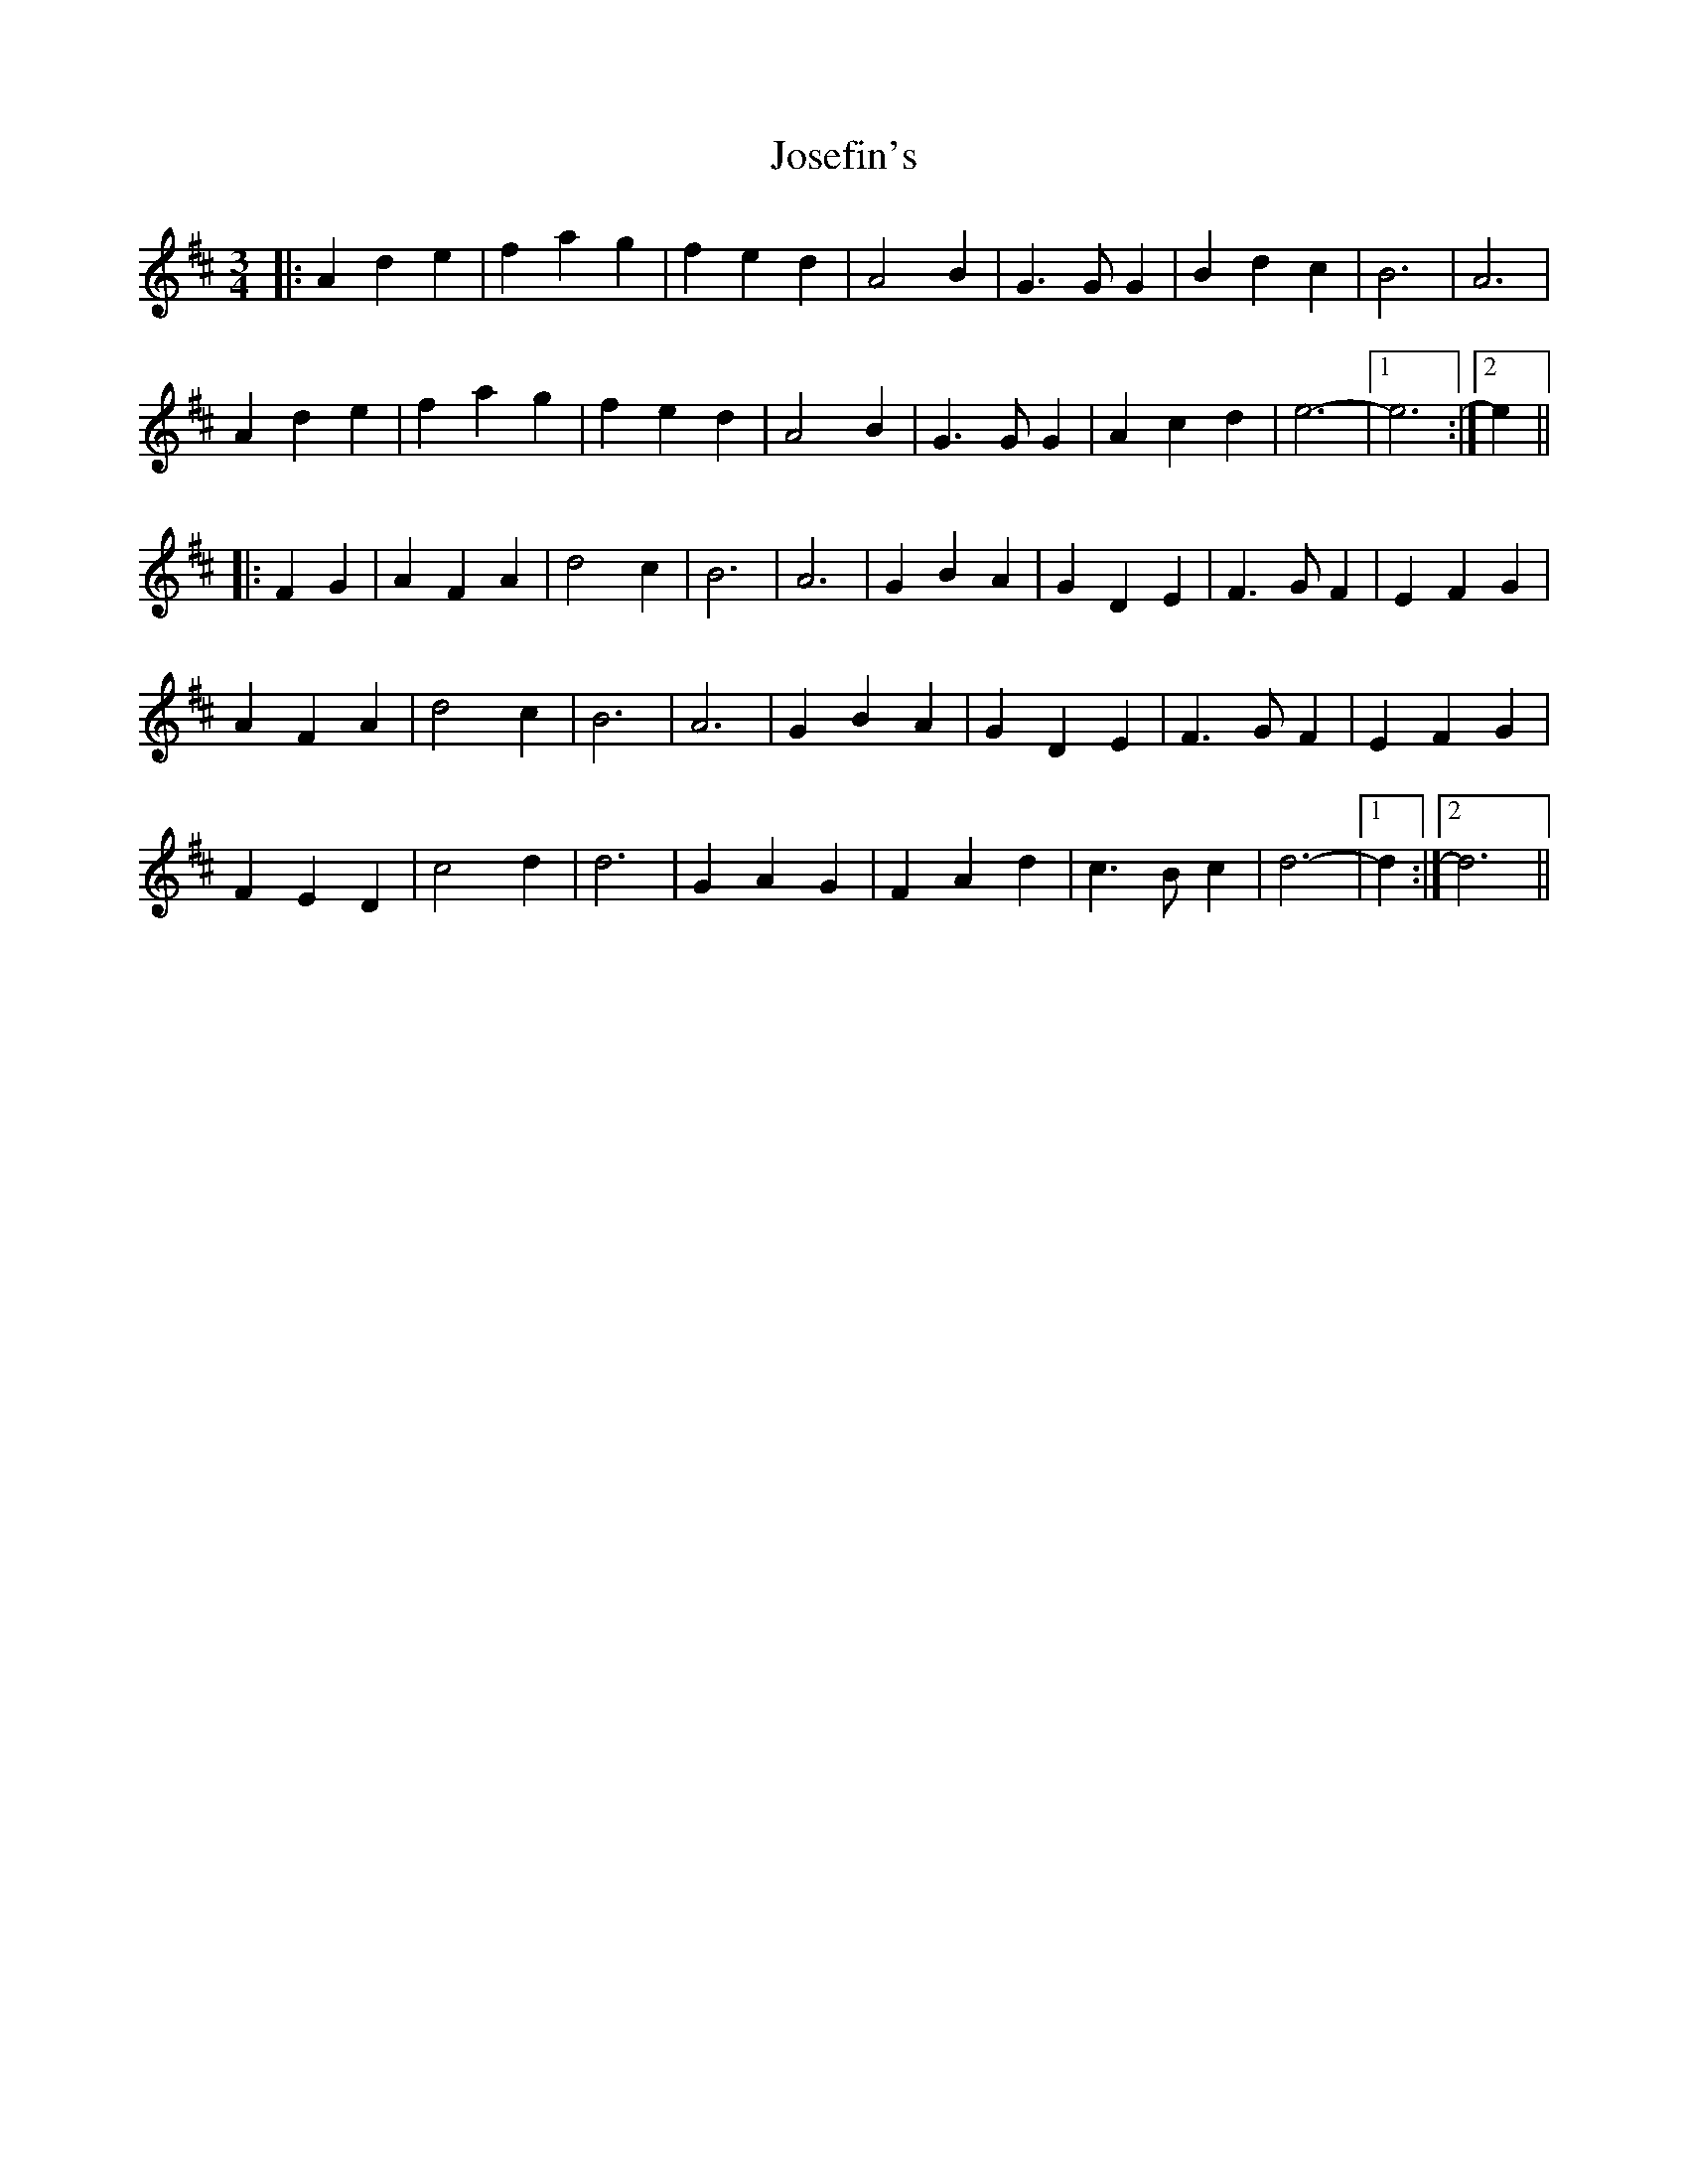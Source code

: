X: 20896
T: Josefin's
R: waltz
M: 3/4
K: Dmajor
|:A2 d2 e2|f2 a2 g2|f2 e2 d2|A4 B2|G3 G G2|B2 d2 c2|B6|A6|
A2 d2 e2|f2 a2 g2|f2 e2 d2|A4 B2|G3 G G2|A2 c2 d2|e6-|1 e6:|2 e2||
|:F2 G2|A2 F2 A2|d4 c2|B6|A6|G2 B2 A2|G2 D2 E2|F3 G F2|E2 F2 G2|
A2 F2 A2|d4 c2|B6|A6|G2 B2 A2|G2 D2 E2|F3 G F2|E2 F2 G2|
F2 E2 D2|c4 d2|d6|G2 A2 G2|F2 A2 d2|c3 B c2|d6-|1 d2:|2 d6||

